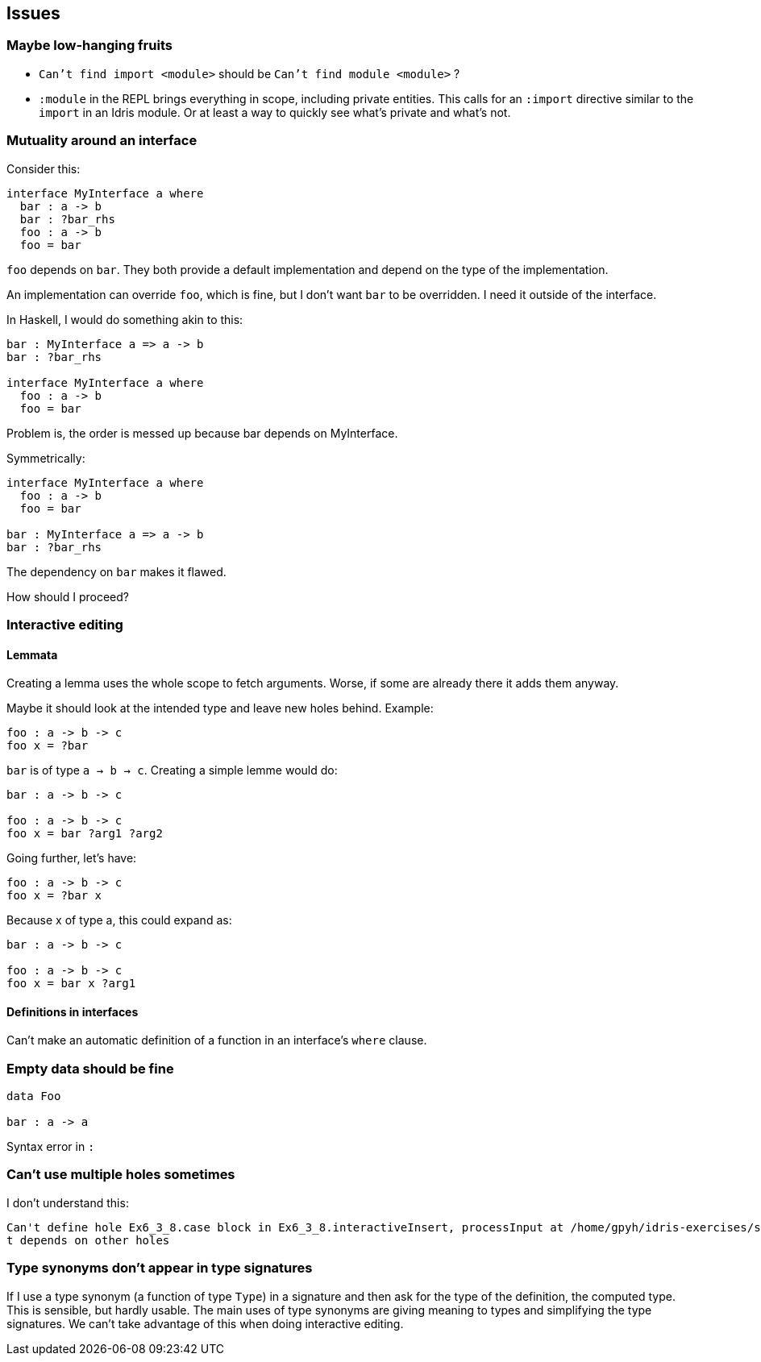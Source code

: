 == Issues
:sectnum:

=== Maybe low-hanging fruits

- `Can't find import <module>` should be `Can't find module <module>` ?
- `:module` in the REPL brings everything in scope, including private entities.
This calls for an `:import` directive similar to the `import` in an Idris module.
Or at least a way to quickly see what's private and what's not.

=== Mutuality around an interface

Consider this: 

[source, idris]
----
interface MyInterface a where
  bar : a -> b
  bar : ?bar_rhs
  foo : a -> b
  foo = bar
----

`foo` depends on `bar`. They both provide a default implementation
and depend on the type of the implementation.

An implementation can override `foo`, which is fine, but I don't want
`bar` to be overridden. I need it outside of the interface.

In Haskell, I would do something akin to this:

[source, idris]
----
bar : MyInterface a => a -> b
bar : ?bar_rhs

interface MyInterface a where
  foo : a -> b
  foo = bar
----

Problem is, the order is messed up because bar depends on MyInterface.

Symmetrically:

[source, idris]
----
interface MyInterface a where
  foo : a -> b
  foo = bar

bar : MyInterface a => a -> b
bar : ?bar_rhs
----

The dependency on `bar` makes it flawed.

How should I proceed?

=== Interactive editing

==== Lemmata

Creating a lemma uses the whole scope to fetch arguments.
Worse, if some are already there it adds them anyway.

Maybe it should look at the intended type and leave new holes behind.
Example:

[source, idris]
----
foo : a -> b -> c
foo x = ?bar
----

`bar` is of type `a -> b -> c`. Creating a simple lemme would do:

[source, idris]
----
bar : a -> b -> c

foo : a -> b -> c
foo x = bar ?arg1 ?arg2
----

Going further, let's have:

[source, idris]
----
foo : a -> b -> c
foo x = ?bar x
----

Because x of type a, this could expand as:

[source, idris]
----
bar : a -> b -> c

foo : a -> b -> c
foo x = bar x ?arg1
----

==== Definitions in interfaces

Can't make an automatic definition of a function in an interface's `where` clause.

=== Empty data should be fine

[source, idris]
----
data Foo

bar : a -> a
----

Syntax error in `:`

=== Can't use multiple holes sometimes

I don't understand this:

[source, idris]
----
Can't define hole Ex6_3_8.case block in Ex6_3_8.interactiveInsert, processInput at /home/gpyh/idris-exercises/src/Ex6_3_8.idr:84:10 as i
t depends on other holes          
----

=== Type synonyms don't appear in type signatures

If I use a type synonym (a function of type `Type`) in a signature
and then ask for the type of the definition, the computed type.
This is sensible, but hardly usable. The main uses of type synonyms are giving
meaning to types and simplifying the type signatures. We can't take
advantage of this when doing interactive editing.

